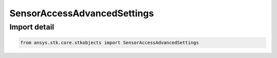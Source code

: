 SensorAccessAdvancedSettings
============================

.. py:class:: ansys.stk.core.stkobjects.SensorAccessAdvancedSettings

   Bases: :py:class:`~ansys.stk.core.stkobjects.IAccessAdvanced`

   Sensor's advanced targeting access computation properties.

.. py:currentmodule:: SensorAccessAdvancedSettings


Import detail
-------------

.. code-block:: python

    from ansys.stk.core.stkobjects import SensorAccessAdvancedSettings




